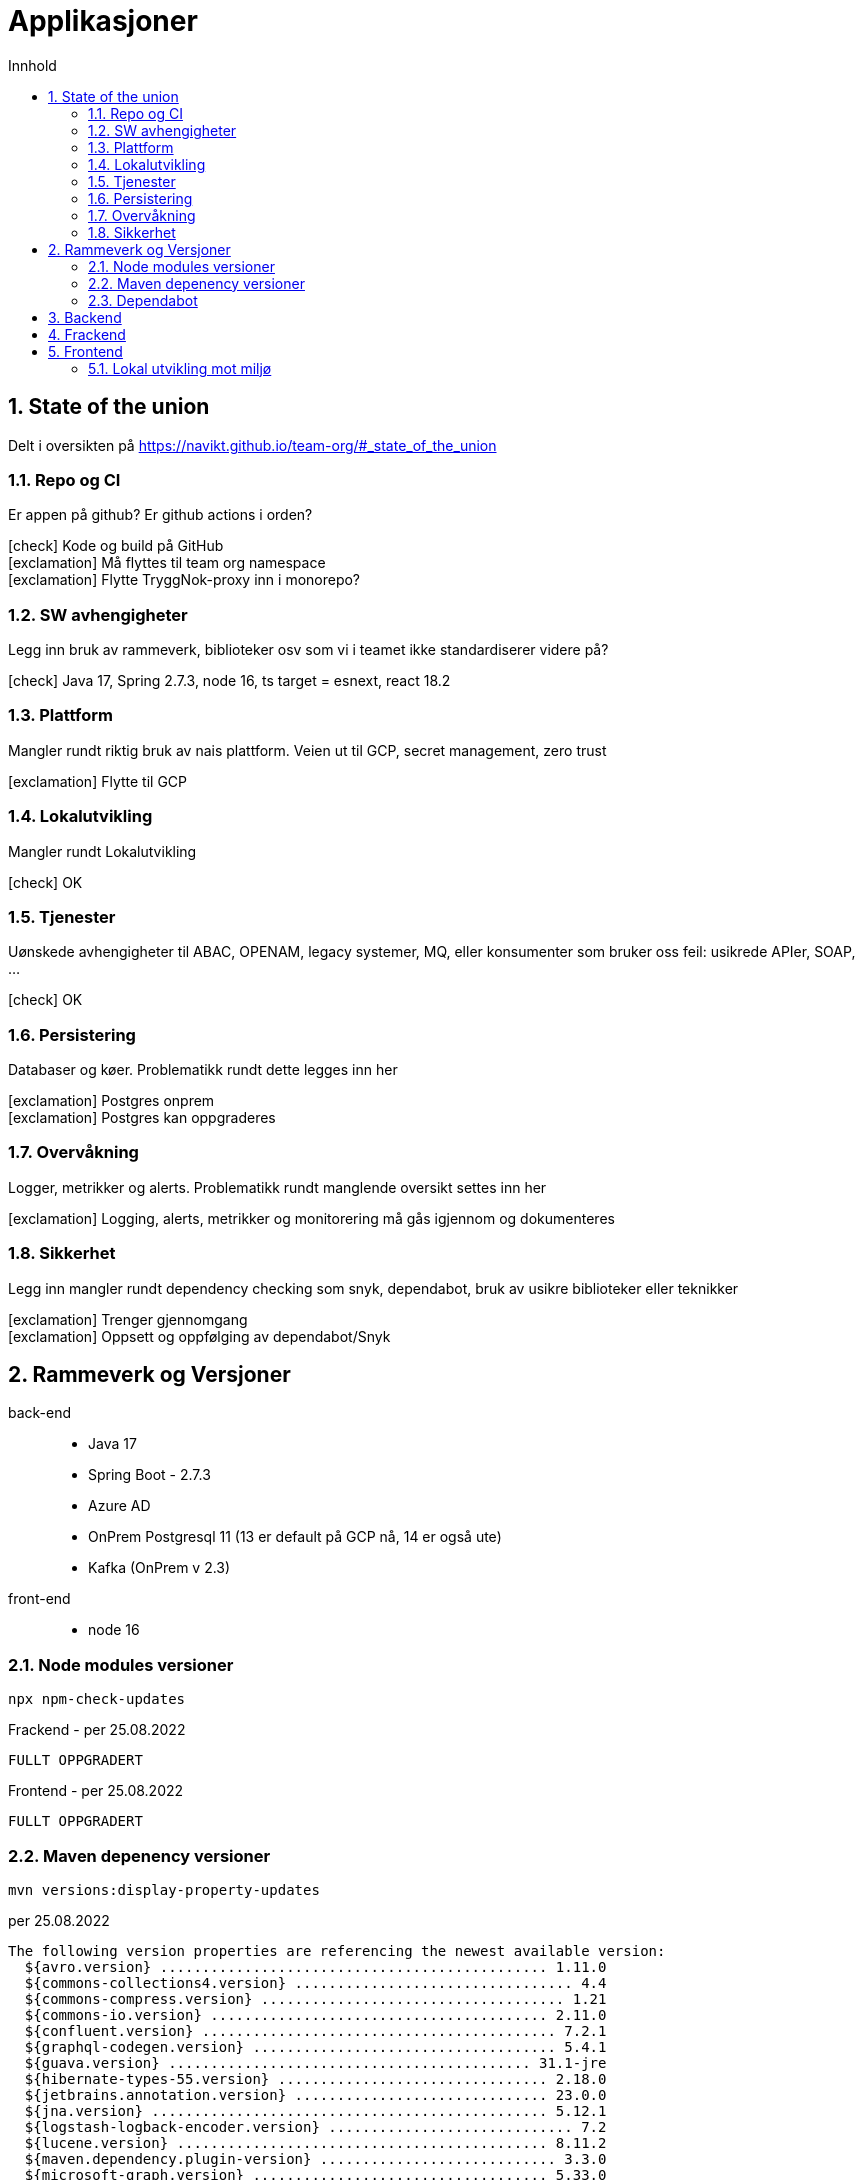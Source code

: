 :sectnums:
:sectanchors:
:toc: left
:toclevels: 2
:toc-title: Innhold
:icons: font

= Applikasjoner

== State of the union

Delt i oversikten på https://navikt.github.io/team-org/#_state_of_the_union

=== Repo og CI
Er appen på github? Er github actions i orden?

****
icon:check[role=green] Kode og build på GitHub +
icon:exclamation[role=yellow] Må flyttes til team org namespace +
icon:exclamation[role=yellow] Flytte TryggNok-proxy inn i monorepo? +
****


=== SW avhengigheter
Legg inn bruk av rammeverk, biblioteker osv som vi i teamet ikke standardiserer videre på?

****
icon:check[role=green] Java 17, Spring 2.7.3, node 16, ts target = esnext, react 18.2
****

=== Plattform
Mangler rundt riktig bruk av nais plattform. Veien ut til GCP, secret management, zero trust

****
icon:exclamation[role=yellow] Flytte til GCP
****

=== Lokalutvikling
Mangler rundt Lokalutvikling

****
icon:check[role=green] OK
****

=== Tjenester
Uønskede avhengigheter til ABAC, OPENAM, legacy systemer, MQ, eller konsumenter som bruker oss feil: usikrede APIer, SOAP, ...

****
icon:check[role=green] OK
****

=== Persistering
Databaser og køer. Problematikk rundt dette legges inn her

****
icon:exclamation[role=yellow] Postgres onprem +
icon:exclamation[role=yellow] Postgres kan oppgraderes +
****

=== Overvåkning
Logger, metrikker og alerts. Problematikk rundt manglende oversikt settes inn her

****
icon:exclamation[role=yellow] Logging, alerts, metrikker og monitorering må gås igjennom og dokumenteres
****

=== Sikkerhet
Legg inn mangler rundt dependency checking som snyk, dependabot, bruk av usikre biblioteker eller teknikker

****
icon:exclamation[role=yellow] Trenger gjennomgang +
icon:exclamation[role=yellow] Oppsett og oppfølging av dependabot/Snyk +
****

== Rammeverk og Versjoner

back-end::
* Java 17
* Spring Boot - 2.7.3
* Azure AD
* OnPrem Postgresql 11   (13 er default på GCP nå, 14 er også ute)
* Kafka (OnPrem v 2.3)
front-end::
* node 16

=== Node modules versioner

  npx npm-check-updates

.Frackend - per 25.08.2022
----
FULLT OPPGRADERT
----

.Frontend - per 25.08.2022
----
FULLT OPPGRADERT
----

=== Maven depenency versioner

  mvn versions:display-property-updates

.per 25.08.2022
----
The following version properties are referencing the newest available version:
  ${avro.version} .............................................. 1.11.0
  ${commons-collections4.version} ................................. 4.4
  ${commons-compress.version} .................................... 1.21
  ${commons-io.version} ........................................ 2.11.0
  ${confluent.version} .......................................... 7.2.1
  ${graphql-codegen.version} .................................... 5.4.1
  ${guava.version} ........................................... 31.1-jre
  ${hibernate-types-55.version} ................................ 2.18.0
  ${jetbrains.annotation.version} .............................. 23.0.0
  ${jna.version} ............................................... 5.12.1
  ${logstash-logback-encoder.version} ............................. 7.2
  ${lucene.version} ............................................ 8.11.2
  ${maven.dependency.plugin-version} ............................ 3.3.0
  ${microsoft-graph.version} ................................... 5.33.0
  ${msal4j.version} ............................................ 1.13.0
  ${nav-vault-jdbc.version} ..................................... 1.3.9
  ${postgresql.version} ........................................ 42.5.0
  ${scala.version} ............................................. 2.13.8
  ${shedlock.version} .......................................... 4.41.0
  ${simpleclient.version} ...................................... 0.16.0
  ${springdoc-openapi-ui.version} .............................. 1.6.11
  ${stax2-api.version} .......................................... 4.2.1
  ${testcontainers.version} .................................... 1.17.3
  ${wiremock.version} .......................................... 2.27.2
  ${xmlgraphics-commons.version} .................................. 2.7

The following version property updates are available:
  ${docx4j.version} .................................. 11.3.2 -> 11.4.7
----

[NOTE]
====
docx4j -> Nyere versjoner 11.4.x feiler med JAXB? Har ikke resolvet dette. Pretty sure dette kan løses ved spring boot 3 som kommer nov 2022

====

=== Dependabot
Prosjektet er også satt opp med github dependabot. Denne lager automatisker PR'er til repoet for å utføre oppdateringer. +
https://help.github.com/github/administering-a-repository/configuration-options-for-dependency-updates +

WARNING: Disse følges ikke opp per i dag

== Backend

// TODO

== Frackend

// TODO

== Frontend

// TODO

=== Lokal utvikling mot miljø

// TODO